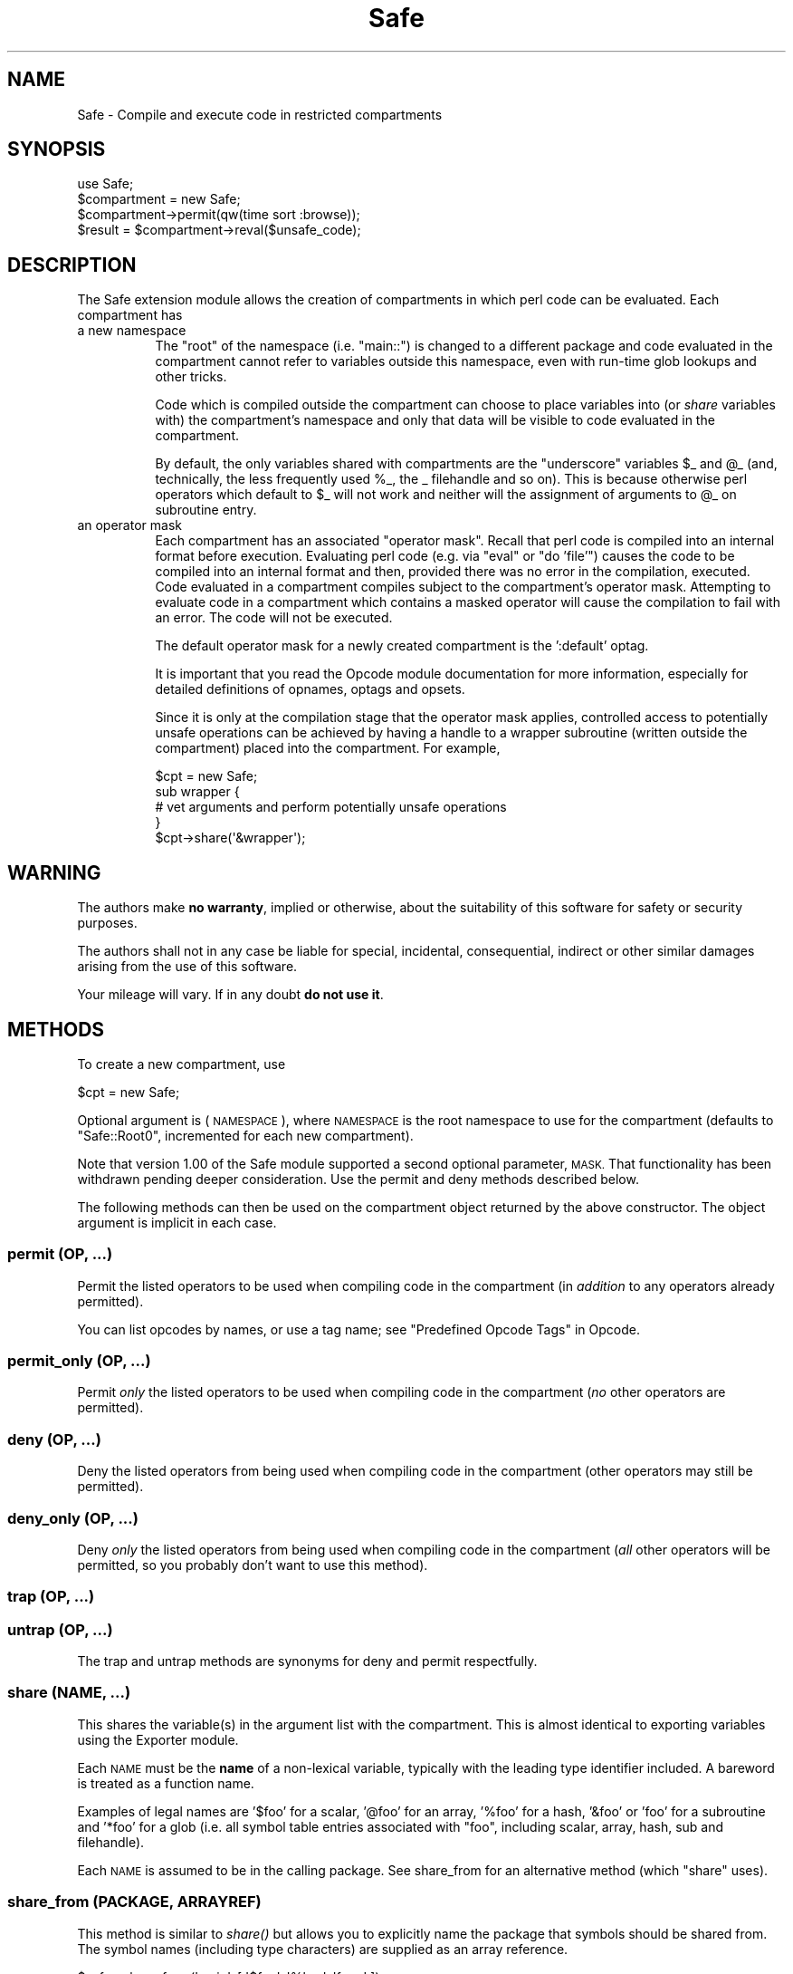 .\" Automatically generated by Pod::Man 2.27 (Pod::Simple 3.28)
.\"
.\" Standard preamble:
.\" ========================================================================
.de Sp \" Vertical space (when we can't use .PP)
.if t .sp .5v
.if n .sp
..
.de Vb \" Begin verbatim text
.ft CW
.nf
.ne \\$1
..
.de Ve \" End verbatim text
.ft R
.fi
..
.\" Set up some character translations and predefined strings.  \*(-- will
.\" give an unbreakable dash, \*(PI will give pi, \*(L" will give a left
.\" double quote, and \*(R" will give a right double quote.  \*(C+ will
.\" give a nicer C++.  Capital omega is used to do unbreakable dashes and
.\" therefore won't be available.  \*(C` and \*(C' expand to `' in nroff,
.\" nothing in troff, for use with C<>.
.tr \(*W-
.ds C+ C\v'-.1v'\h'-1p'\s-2+\h'-1p'+\s0\v'.1v'\h'-1p'
.ie n \{\
.    ds -- \(*W-
.    ds PI pi
.    if (\n(.H=4u)&(1m=24u) .ds -- \(*W\h'-12u'\(*W\h'-12u'-\" diablo 10 pitch
.    if (\n(.H=4u)&(1m=20u) .ds -- \(*W\h'-12u'\(*W\h'-8u'-\"  diablo 12 pitch
.    ds L" ""
.    ds R" ""
.    ds C` ""
.    ds C' ""
'br\}
.el\{\
.    ds -- \|\(em\|
.    ds PI \(*p
.    ds L" ``
.    ds R" ''
.    ds C`
.    ds C'
'br\}
.\"
.\" Escape single quotes in literal strings from groff's Unicode transform.
.ie \n(.g .ds Aq \(aq
.el       .ds Aq '
.\"
.\" If the F register is turned on, we'll generate index entries on stderr for
.\" titles (.TH), headers (.SH), subsections (.SS), items (.Ip), and index
.\" entries marked with X<> in POD.  Of course, you'll have to process the
.\" output yourself in some meaningful fashion.
.\"
.\" Avoid warning from groff about undefined register 'F'.
.de IX
..
.nr rF 0
.if \n(.g .if rF .nr rF 1
.if (\n(rF:(\n(.g==0)) \{
.    if \nF \{
.        de IX
.        tm Index:\\$1\t\\n%\t"\\$2"
..
.        if !\nF==2 \{
.            nr % 0
.            nr F 2
.        \}
.    \}
.\}
.rr rF
.\"
.\" Accent mark definitions (@(#)ms.acc 1.5 88/02/08 SMI; from UCB 4.2).
.\" Fear.  Run.  Save yourself.  No user-serviceable parts.
.    \" fudge factors for nroff and troff
.if n \{\
.    ds #H 0
.    ds #V .8m
.    ds #F .3m
.    ds #[ \f1
.    ds #] \fP
.\}
.if t \{\
.    ds #H ((1u-(\\\\n(.fu%2u))*.13m)
.    ds #V .6m
.    ds #F 0
.    ds #[ \&
.    ds #] \&
.\}
.    \" simple accents for nroff and troff
.if n \{\
.    ds ' \&
.    ds ` \&
.    ds ^ \&
.    ds , \&
.    ds ~ ~
.    ds /
.\}
.if t \{\
.    ds ' \\k:\h'-(\\n(.wu*8/10-\*(#H)'\'\h"|\\n:u"
.    ds ` \\k:\h'-(\\n(.wu*8/10-\*(#H)'\`\h'|\\n:u'
.    ds ^ \\k:\h'-(\\n(.wu*10/11-\*(#H)'^\h'|\\n:u'
.    ds , \\k:\h'-(\\n(.wu*8/10)',\h'|\\n:u'
.    ds ~ \\k:\h'-(\\n(.wu-\*(#H-.1m)'~\h'|\\n:u'
.    ds / \\k:\h'-(\\n(.wu*8/10-\*(#H)'\z\(sl\h'|\\n:u'
.\}
.    \" troff and (daisy-wheel) nroff accents
.ds : \\k:\h'-(\\n(.wu*8/10-\*(#H+.1m+\*(#F)'\v'-\*(#V'\z.\h'.2m+\*(#F'.\h'|\\n:u'\v'\*(#V'
.ds 8 \h'\*(#H'\(*b\h'-\*(#H'
.ds o \\k:\h'-(\\n(.wu+\w'\(de'u-\*(#H)/2u'\v'-.3n'\*(#[\z\(de\v'.3n'\h'|\\n:u'\*(#]
.ds d- \h'\*(#H'\(pd\h'-\w'~'u'\v'-.25m'\f2\(hy\fP\v'.25m'\h'-\*(#H'
.ds D- D\\k:\h'-\w'D'u'\v'-.11m'\z\(hy\v'.11m'\h'|\\n:u'
.ds th \*(#[\v'.3m'\s+1I\s-1\v'-.3m'\h'-(\w'I'u*2/3)'\s-1o\s+1\*(#]
.ds Th \*(#[\s+2I\s-2\h'-\w'I'u*3/5'\v'-.3m'o\v'.3m'\*(#]
.ds ae a\h'-(\w'a'u*4/10)'e
.ds Ae A\h'-(\w'A'u*4/10)'E
.    \" corrections for vroff
.if v .ds ~ \\k:\h'-(\\n(.wu*9/10-\*(#H)'\s-2\u~\d\s+2\h'|\\n:u'
.if v .ds ^ \\k:\h'-(\\n(.wu*10/11-\*(#H)'\v'-.4m'^\v'.4m'\h'|\\n:u'
.    \" for low resolution devices (crt and lpr)
.if \n(.H>23 .if \n(.V>19 \
\{\
.    ds : e
.    ds 8 ss
.    ds o a
.    ds d- d\h'-1'\(ga
.    ds D- D\h'-1'\(hy
.    ds th \o'bp'
.    ds Th \o'LP'
.    ds ae ae
.    ds Ae AE
.\}
.rm #[ #] #H #V #F C
.\" ========================================================================
.\"
.IX Title "Safe 3"
.TH Safe 3 "2013-08-12" "perl v5.18.1" "Perl Programmers Reference Guide"
.\" For nroff, turn off justification.  Always turn off hyphenation; it makes
.\" way too many mistakes in technical documents.
.if n .ad l
.nh
.SH "NAME"
Safe \- Compile and execute code in restricted compartments
.SH "SYNOPSIS"
.IX Header "SYNOPSIS"
.Vb 1
\&  use Safe;
\&
\&  $compartment = new Safe;
\&
\&  $compartment\->permit(qw(time sort :browse));
\&
\&  $result = $compartment\->reval($unsafe_code);
.Ve
.SH "DESCRIPTION"
.IX Header "DESCRIPTION"
The Safe extension module allows the creation of compartments
in which perl code can be evaluated. Each compartment has
.IP "a new namespace" 8
.IX Item "a new namespace"
The \*(L"root\*(R" of the namespace (i.e. \*(L"main::\*(R") is changed to a
different package and code evaluated in the compartment cannot
refer to variables outside this namespace, even with run-time
glob lookups and other tricks.
.Sp
Code which is compiled outside the compartment can choose to place
variables into (or \fIshare\fR variables with) the compartment's namespace
and only that data will be visible to code evaluated in the
compartment.
.Sp
By default, the only variables shared with compartments are the
\&\*(L"underscore\*(R" variables \f(CW$_\fR and \f(CW@_\fR (and, technically, the less frequently
used \f(CW%_\fR, the _ filehandle and so on). This is because otherwise perl
operators which default to \f(CW$_\fR will not work and neither will the
assignment of arguments to \f(CW@_\fR on subroutine entry.
.IP "an operator mask" 8
.IX Item "an operator mask"
Each compartment has an associated \*(L"operator mask\*(R". Recall that
perl code is compiled into an internal format before execution.
Evaluating perl code (e.g. via \*(L"eval\*(R" or \*(L"do 'file'\*(R") causes
the code to be compiled into an internal format and then,
provided there was no error in the compilation, executed.
Code evaluated in a compartment compiles subject to the
compartment's operator mask. Attempting to evaluate code in a
compartment which contains a masked operator will cause the
compilation to fail with an error. The code will not be executed.
.Sp
The default operator mask for a newly created compartment is
the ':default' optag.
.Sp
It is important that you read the Opcode module documentation
for more information, especially for detailed definitions of opnames,
optags and opsets.
.Sp
Since it is only at the compilation stage that the operator mask
applies, controlled access to potentially unsafe operations can
be achieved by having a handle to a wrapper subroutine (written
outside the compartment) placed into the compartment. For example,
.Sp
.Vb 5
\&    $cpt = new Safe;
\&    sub wrapper {
\&        # vet arguments and perform potentially unsafe operations
\&    }
\&    $cpt\->share(\*(Aq&wrapper\*(Aq);
.Ve
.SH "WARNING"
.IX Header "WARNING"
The authors make \fBno warranty\fR, implied or otherwise, about the
suitability of this software for safety or security purposes.
.PP
The authors shall not in any case be liable for special, incidental,
consequential, indirect or other similar damages arising from the use
of this software.
.PP
Your mileage will vary. If in any doubt \fBdo not use it\fR.
.SH "METHODS"
.IX Header "METHODS"
To create a new compartment, use
.PP
.Vb 1
\&    $cpt = new Safe;
.Ve
.PP
Optional argument is (\s-1NAMESPACE\s0), where \s-1NAMESPACE\s0 is the root namespace
to use for the compartment (defaults to \*(L"Safe::Root0\*(R", incremented for
each new compartment).
.PP
Note that version 1.00 of the Safe module supported a second optional
parameter, \s-1MASK. \s0 That functionality has been withdrawn pending deeper
consideration. Use the permit and deny methods described below.
.PP
The following methods can then be used on the compartment
object returned by the above constructor. The object argument
is implicit in each case.
.SS "permit (\s-1OP, ...\s0)"
.IX Subsection "permit (OP, ...)"
Permit the listed operators to be used when compiling code in the
compartment (in \fIaddition\fR to any operators already permitted).
.PP
You can list opcodes by names, or use a tag name; see
\&\*(L"Predefined Opcode Tags\*(R" in Opcode.
.SS "permit_only (\s-1OP, ...\s0)"
.IX Subsection "permit_only (OP, ...)"
Permit \fIonly\fR the listed operators to be used when compiling code in
the compartment (\fIno\fR other operators are permitted).
.SS "deny (\s-1OP, ...\s0)"
.IX Subsection "deny (OP, ...)"
Deny the listed operators from being used when compiling code in the
compartment (other operators may still be permitted).
.SS "deny_only (\s-1OP, ...\s0)"
.IX Subsection "deny_only (OP, ...)"
Deny \fIonly\fR the listed operators from being used when compiling code
in the compartment (\fIall\fR other operators will be permitted, so you probably
don't want to use this method).
.SS "trap (\s-1OP, ...\s0)"
.IX Subsection "trap (OP, ...)"
.SS "untrap (\s-1OP, ...\s0)"
.IX Subsection "untrap (OP, ...)"
The trap and untrap methods are synonyms for deny and permit
respectfully.
.SS "share (\s-1NAME, ...\s0)"
.IX Subsection "share (NAME, ...)"
This shares the variable(s) in the argument list with the compartment.
This is almost identical to exporting variables using the Exporter
module.
.PP
Each \s-1NAME\s0 must be the \fBname\fR of a non-lexical variable, typically
with the leading type identifier included. A bareword is treated as a
function name.
.PP
Examples of legal names are '$foo' for a scalar, '@foo' for an
array, '%foo' for a hash, '&foo' or 'foo' for a subroutine and '*foo'
for a glob (i.e.  all symbol table entries associated with \*(L"foo\*(R",
including scalar, array, hash, sub and filehandle).
.PP
Each \s-1NAME\s0 is assumed to be in the calling package. See share_from
for an alternative method (which \f(CW\*(C`share\*(C'\fR uses).
.SS "share_from (\s-1PACKAGE, ARRAYREF\s0)"
.IX Subsection "share_from (PACKAGE, ARRAYREF)"
This method is similar to \fIshare()\fR but allows you to explicitly name the
package that symbols should be shared from. The symbol names (including
type characters) are supplied as an array reference.
.PP
.Vb 1
\&    $safe\->share_from(\*(Aqmain\*(Aq, [ \*(Aq$foo\*(Aq, \*(Aq%bar\*(Aq, \*(Aqfunc\*(Aq ]);
.Ve
.PP
Names can include package names, which are relative to the specified \s-1PACKAGE.\s0
So these two calls have the same effect:
.PP
.Vb 2
\&    $safe\->share_from(\*(AqScalar::Util\*(Aq, [ \*(Aqreftype\*(Aq ]);
\&    $safe\->share_from(\*(Aqmain\*(Aq, [ \*(AqScalar::Util::reftype\*(Aq ]);
.Ve
.SS "varglob (\s-1VARNAME\s0)"
.IX Subsection "varglob (VARNAME)"
This returns a glob reference for the symbol table entry of \s-1VARNAME\s0 in
the package of the compartment. \s-1VARNAME\s0 must be the \fBname\fR of a
variable without any leading type marker. For example:
.PP
.Vb 1
\&    ${$cpt\->varglob(\*(Aqfoo\*(Aq)} = "Hello world";
.Ve
.PP
has the same effect as:
.PP
.Vb 2
\&    $cpt = new Safe \*(AqRoot\*(Aq;
\&    $Root::foo = "Hello world";
.Ve
.PP
but avoids the need to know \f(CW$cpt\fR's package name.
.SS "reval (\s-1STRING, STRICT\s0)"
.IX Subsection "reval (STRING, STRICT)"
This evaluates \s-1STRING\s0 as perl code inside the compartment.
.PP
The code can only see the compartment's namespace (as returned by the
\&\fBroot\fR method). The compartment's root package appears to be the
\&\f(CW\*(C`main::\*(C'\fR package to the code inside the compartment.
.PP
Any attempt by the code in \s-1STRING\s0 to use an operator which is not permitted
by the compartment will cause an error (at run-time of the main program
but at compile-time for the code in \s-1STRING\s0).  The error is of the form
\&\*(L"'%s' trapped by operation mask...\*(R".
.PP
If an operation is trapped in this way, then the code in \s-1STRING\s0 will
not be executed. If such a trapped operation occurs or any other
compile-time or return error, then $@ is set to the error message, just
as with an \fIeval()\fR.
.PP
If there is no error, then the method returns the value of the last
expression evaluated, or a return statement may be used, just as with
subroutines and \fB\f(BIeval()\fB\fR. The context (list or scalar) is determined
by the caller as usual.
.PP
If the return value of \fIreval()\fR is (or contains) any code reference,
those code references are wrapped to be themselves executed always
in the compartment. See \*(L"wrap_code_refs_within\*(R".
.PP
The formerly undocumented \s-1STRICT\s0 argument sets strictness: if true
\&'use strict;' is used, otherwise it uses 'no strict;'. \fBNote\fR: if
\&\s-1STRICT\s0 is omitted 'no strict;' is the default.
.PP
Some points to note:
.PP
If the entereval op is permitted then the code can use eval \*(L"...\*(R" to
\&'hide' code which might use denied ops. This is not a major problem
since when the code tries to execute the eval it will fail because the
opmask is still in effect. However this technique would allow clever,
and possibly harmful, code to 'probe' the boundaries of what is
possible.
.PP
Any string eval which is executed by code executing in a compartment,
or by code called from code executing in a compartment, will be eval'd
in the namespace of the compartment. This is potentially a serious
problem.
.PP
Consider a function \fIfoo()\fR in package pkg compiled outside a compartment
but shared with it. Assume the compartment has a root package called
\&'Root'. If \fIfoo()\fR contains an eval statement like eval '$foo = 1' then,
normally, \f(CW$pkg::foo\fR will be set to 1.  If \fIfoo()\fR is called from the
compartment (by whatever means) then instead of setting \f(CW$pkg::foo\fR, the
eval will actually set \f(CW$Root::pkg::foo\fR.
.PP
This can easily be demonstrated by using a module, such as the Socket
module, which uses eval \*(L"...\*(R" as part of an \s-1AUTOLOAD\s0 function. You can
\&'use' the module outside the compartment and share an (autoloaded)
function with the compartment. If an autoload is triggered by code in
the compartment, or by any code anywhere that is called by any means
from the compartment, then the eval in the Socket module's \s-1AUTOLOAD\s0
function happens in the namespace of the compartment. Any variables
created or used by the eval'd code are now under the control of
the code in the compartment.
.PP
A similar effect applies to \fIall\fR runtime symbol lookups in code
called from a compartment but not compiled within it.
.SS "rdo (\s-1FILENAME\s0)"
.IX Subsection "rdo (FILENAME)"
This evaluates the contents of file \s-1FILENAME\s0 inside the compartment.
See above documentation on the \fBreval\fR method for further details.
.SS "root (\s-1NAMESPACE\s0)"
.IX Subsection "root (NAMESPACE)"
This method returns the name of the package that is the root of the
compartment's namespace.
.PP
Note that this behaviour differs from version 1.00 of the Safe module
where the root module could be used to change the namespace. That
functionality has been withdrawn pending deeper consideration.
.SS "mask (\s-1MASK\s0)"
.IX Subsection "mask (MASK)"
This is a get-or-set method for the compartment's operator mask.
.PP
With no \s-1MASK\s0 argument present, it returns the current operator mask of
the compartment.
.PP
With the \s-1MASK\s0 argument present, it sets the operator mask for the
compartment (equivalent to calling the deny_only method).
.SS "wrap_code_ref (\s-1CODEREF\s0)"
.IX Subsection "wrap_code_ref (CODEREF)"
Returns a reference to an anonymous subroutine that, when executed, will call
\&\s-1CODEREF\s0 with the Safe compartment 'in effect'.  In other words, with the
package namespace adjusted and the opmask enabled.
.PP
Note that the opmask doesn't affect the already compiled code, it only affects
any \fIfurther\fR compilation that the already compiled code may try to perform.
.PP
This is particularly useful when applied to code references returned from \fIreval()\fR.
.PP
(It also provides a kind of workaround for RT#60374: \*(L"Safe.pm sort {} bug with
\&\-Dusethreads\*(R". See <http://rt.perl.org/rt3//Public/Bug/Display.html?id=60374>
for \fImuch\fR more detail.)
.SS "wrap_code_refs_within (...)"
.IX Subsection "wrap_code_refs_within (...)"
Wraps any \s-1CODE\s0 references found within the arguments by replacing each with the
result of calling \*(L"wrap_code_ref\*(R" on the \s-1CODE\s0 reference. Any \s-1ARRAY\s0 or \s-1HASH\s0
references in the arguments are inspected recursively.
.PP
Returns nothing.
.SH "RISKS"
.IX Header "RISKS"
This section is just an outline of some of the things code in a compartment
might do (intentionally or unintentionally) which can have an effect outside
the compartment.
.IP "Memory" 8
.IX Item "Memory"
Consuming all (or nearly all) available memory.
.IP "\s-1CPU\s0" 8
.IX Item "CPU"
Causing infinite loops etc.
.IP "Snooping" 8
.IX Item "Snooping"
Copying private information out of your system. Even something as
simple as your user name is of value to others. Much useful information
could be gleaned from your environment variables for example.
.IP "Signals" 8
.IX Item "Signals"
Causing signals (especially \s-1SIGFPE\s0 and \s-1SIGALARM\s0) to affect your process.
.Sp
Setting up a signal handler will need to be carefully considered
and controlled.  What mask is in effect when a signal handler
gets called?  If a user can get an imported function to get an
exception and call the user's signal handler, does that user's
restricted mask get re-instated before the handler is called?
Does an imported handler get called with its original mask or
the user's one?
.IP "State Changes" 8
.IX Item "State Changes"
Ops such as chdir obviously effect the process as a whole and not just
the code in the compartment. Ops such as rand and srand have a similar
but more subtle effect.
.SH "AUTHOR"
.IX Header "AUTHOR"
Originally designed and implemented by Malcolm Beattie.
.PP
Reworked to use the Opcode module and other changes added by Tim Bunce.
.PP
Currently maintained by the Perl 5 Porters, <perl5\-porters@perl.org>.
